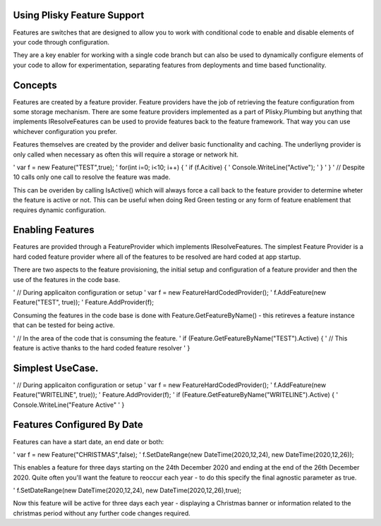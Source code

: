 Using Plisky Feature Support
=============================================

Features are switches that are designed to allow you to work with conditional code to enable and disable elements of your code through configuration.  

They are  a key enabler for working with a single code branch but can also be used to dynamically configure elements of your 
code to allow for experimentation, separating features from deployments and time based functionality.  

Concepts
=========
Features are created by a feature provider.  Feature providers have the job of retrieving the feature configuration from some
storage mechanism. There are some feature providers implemented as a part of Plisky.Plumbing but anything that implements IResolveFeatures
can be used to provide features back to the feature framework.  That way you can use whichever configuration you prefer.

Features themselves are created by the provider and deliver basic functionality and caching.  The underliyng provider is only
called when necessary as often this will require a storage or network hit.

' var f = new Feature("TEST",true);
' for(int i=0; i<10; i++) { 
'   if (f.Acitive) {
'      Console.WriteLine("Active");
'   }
'  }
'  // Despite 10 calls only one call to resolve the feature was made.

This can be overiden by calling IsActive() which will always force a call back to the feature provider to determine wheter
the feature is active or not. This can be useful when doing Red Green testing or any form of feature enablement that requires
dynamic configuration.



Enabling Features
====================

Features are provided through a FeatureProvider which implements IResolveFeatures.  The simplest Feature Provider is a hard coded feature provider where 
all of the features to be resolved are hard coded at app startup.

There are two aspects to the feature provisioning, the initial setup and configuration of a feature provider and then
the use of the features in the code base.

' //  During applicaiton configuration or setup
' var f = new FeatureHardCodedProvider();
' f.AddFeature(new Feature("TEST", true));
' Feature.AddProvider(f);

Consuming the features in the code base is done with Feature.GetFeatureByName() - this retireves a feature instance that can
be tested for being active.


' // In the area of the code that is consuming the feature.
' if (Feature.GetFeatureByName("TEST").Active) {
'    // This feature is active thanks to the hard coded feature resolver
' }



Simplest UseCase.
=====================

' //  During applicaiton configuration or setup
' var f = new FeatureHardCodedProvider();
' f.AddFeature(new Feature("WRITELINE", true));
' Feature.AddProvider(f);
' if (Feature.GetFeatureByName("WRITELINE").Active) {
'    Console.WriteLine("Feature Active"
' }

Features Configured By Date
===========================

Features can have a start date, an end date or both:

' var f = new Feature("CHRISTMAS",false);
' f.SetDateRange(new DateTime(2020,12,24), new DateTime(2020,12,26));

This enables a feature for three days starting on the 24th December 2020 and ending at the end of the 26th December 2020.  Quite
often you'll want the feature to reoccur each year - to do this specify the final agnostic parameter as true.

' f.SetDateRange(new DateTime(2020,12,24), new DateTime(2020,12,26),true);

Now this feature will be active for three days each year - displaying a Christmas banner or information related to the christmas period
without any further code changes required.



